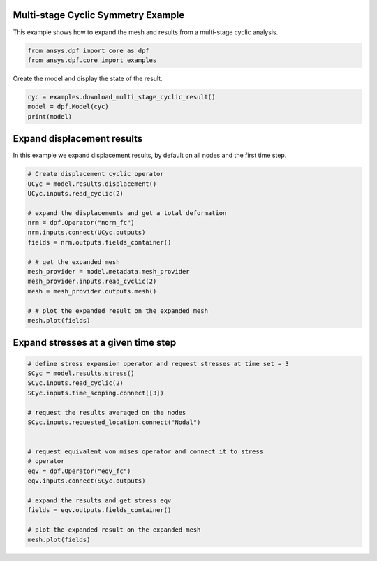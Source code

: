 
.. DO NOT EDIT.
.. THIS FILE WAS AUTOMATICALLY GENERATED BY SPHINX-GALLERY.
.. TO MAKE CHANGES, EDIT THE SOURCE PYTHON FILE:
.. "examples\02-modal-harmonic\02-cyclic_multi_stage.py"
.. LINE NUMBERS ARE GIVEN BELOW.

.. only:: html

    .. note::
        :class: sphx-glr-download-link-note

        Click :ref:`here <sphx_glr_download_examples_02-modal-harmonic_02-cyclic_multi_stage.py>`
        to download the full example code

.. rst-class:: sphx-glr-example-title

.. _sphx_glr_examples_02-modal-harmonic_02-cyclic_multi_stage.py:


.. _ref_multi_stage_cyclic:

Multi-stage Cyclic Symmetry Example
~~~~~~~~~~~~~~~~~~~~~~~~~~~~~~~~~~~
This example shows how to expand the mesh and results from a
multi-stage cyclic analysis.

.. GENERATED FROM PYTHON SOURCE LINES 10-13

.. code-block:: default

    from ansys.dpf import core as dpf
    from ansys.dpf.core import examples








.. GENERATED FROM PYTHON SOURCE LINES 14-15

Create the model and display the state of the result.

.. GENERATED FROM PYTHON SOURCE LINES 15-20

.. code-block:: default

    cyc = examples.download_multi_stage_cyclic_result()
    model = dpf.Model(cyc)
    print(model)






.. rst-class:: sphx-glr-script-out

 Out:

 .. code-block:: none

    DPF Model
    ------------------------------
    DPF Result Info 
      Analysis: modal 
      Physics Type: mecanic 
      Unit system: MKS: m, kg, N, s, V, A, degC 
      Available results: 
        U Displacement :nodal displacements 
        S Stress :element nodal component stresses 
        EPEL Strain :element nodal component elastic strains 
        BFE Temperature :element structural nodal temperatures 
      With multi_stage cyclic symmetry on 2 stages
    ------------------------------
    DPF  Meshed Region: 
      3595 nodes 
      1557 elements 
      Unit: m 
      With solid (3D) elements
    ------------------------------
    DPF  Time/Freq Support: 
      Number of sets: 6 
    Cumulative     Frequency (Hz) LoadStep       Substep        Harmonic index  
    1              188.385357     1              1              0.000000        
    2              325.126418     1              2              0.000000        
    3              595.320548     1              3              0.000000        
    4              638.189511     1              4              0.000000        
    5              775.669703     1              5              0.000000        
    6              928.278013     1              6              0.000000        





.. GENERATED FROM PYTHON SOURCE LINES 21-25

Expand displacement results
~~~~~~~~~~~~~~~~~~~~~~~~~~~
In this example we expand displacement results, by default on all
nodes and the first time step.

.. GENERATED FROM PYTHON SOURCE LINES 25-43

.. code-block:: default


    # Create displacement cyclic operator
    UCyc = model.results.displacement()
    UCyc.inputs.read_cyclic(2)

    # expand the displacements and get a total deformation
    nrm = dpf.Operator("norm_fc")
    nrm.inputs.connect(UCyc.outputs)
    fields = nrm.outputs.fields_container()

    # # get the expanded mesh
    mesh_provider = model.metadata.mesh_provider
    mesh_provider.inputs.read_cyclic(2)
    mesh = mesh_provider.outputs.mesh()

    # # plot the expanded result on the expanded mesh
    mesh.plot(fields)




.. image:: /examples/02-modal-harmonic/images/sphx_glr_02-cyclic_multi_stage_001.png
    :alt: 02 cyclic multi stage
    :class: sphx-glr-single-img


.. rst-class:: sphx-glr-script-out

 Out:

 .. code-block:: none


    [(1.3824076534342138, 1.3824076534342138, 1.3824076534342138),
     (0.0, -4.163336342344337e-17, 0.0),
     (0.0, 0.0, 1.0)]



.. GENERATED FROM PYTHON SOURCE LINES 44-46

Expand stresses at a given time step
~~~~~~~~~~~~~~~~~~~~~~~~~~~~~~~~~~~~

.. GENERATED FROM PYTHON SOURCE LINES 46-66

.. code-block:: default


    # define stress expansion operator and request stresses at time set = 3
    SCyc = model.results.stress()
    SCyc.inputs.read_cyclic(2)
    SCyc.inputs.time_scoping.connect([3])

    # request the results averaged on the nodes
    SCyc.inputs.requested_location.connect("Nodal")


    # request equivalent von mises operator and connect it to stress
    # operator
    eqv = dpf.Operator("eqv_fc")
    eqv.inputs.connect(SCyc.outputs)

    # expand the results and get stress eqv
    fields = eqv.outputs.fields_container()

    # plot the expanded result on the expanded mesh
    mesh.plot(fields)



.. image:: /examples/02-modal-harmonic/images/sphx_glr_02-cyclic_multi_stage_002.png
    :alt: 02 cyclic multi stage
    :class: sphx-glr-single-img


.. rst-class:: sphx-glr-script-out

 Out:

 .. code-block:: none


    [(1.3824076534342138, 1.3824076534342138, 1.3824076534342138),
     (0.0, -4.163336342344337e-17, 0.0),
     (0.0, 0.0, 1.0)]




.. rst-class:: sphx-glr-timing

   **Total running time of the script:** ( 0 minutes  2.091 seconds)


.. _sphx_glr_download_examples_02-modal-harmonic_02-cyclic_multi_stage.py:


.. only :: html

 .. container:: sphx-glr-footer
    :class: sphx-glr-footer-example



  .. container:: sphx-glr-download sphx-glr-download-python

     :download:`Download Python source code: 02-cyclic_multi_stage.py <02-cyclic_multi_stage.py>`



  .. container:: sphx-glr-download sphx-glr-download-jupyter

     :download:`Download Jupyter notebook: 02-cyclic_multi_stage.ipynb <02-cyclic_multi_stage.ipynb>`


.. only:: html

 .. rst-class:: sphx-glr-signature

    `Gallery generated by Sphinx-Gallery <https://sphinx-gallery.github.io>`_

